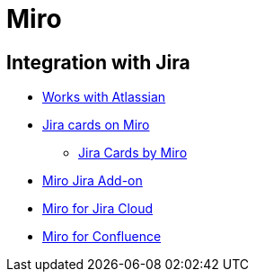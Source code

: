 = Miro

== Integration with Jira
* https://miro.com/works-with-atlassian/[Works with Atlassian]
* https://miro.com/marketplace/jira/[Jira cards on Miro]
** https://marketplace.atlassian.com/apps/1219583/jira-cards-by-miro?hosting=cloud&tab=overview[Jira Cards by Miro]
* https://help.miro.com/hc/en-us/articles/360017572414-Jira-Add-on[Miro Jira Add-on]
* https://marketplace.atlassian.com/apps/1215456/miro-for-jira-cloud?hosting=cloud&tab=overview[Miro for Jira Cloud]
* https://marketplace.atlassian.com/apps/1217530/miro-for-confluence?hosting=cloud&tab=overview[Miro for Confluence]